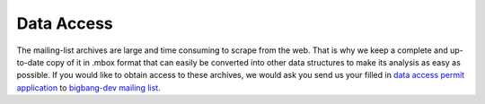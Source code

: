 Data Access
*************

The mailing-list archives are large and time consuming to scrape from the web.
That is why we keep a complete and up-to-date copy of it in .mbox format that can easily 
be converted into other data structures to make its analysis as easy as possible.
If you would like to obtain access to these archives, we would ask you send us your 
filled in `data access permit application <https://github.com/datactive/bigbang/blob/master/data_access_permit_application.md>`_
to `bigbang-dev mailing list <hhttps://lists.ghserv.net/mailman/listinfo/bigbang-dev>`_.